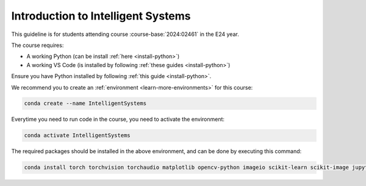 

**Introduction to Intelligent Systems**
============================================================================

.. dropdown:: Looking for previous years?
   :icon: hourglass

   * :doc:`Autumn 2023 (E23) </course/2023-2024/02461>`


This guideline is for students attending course :course-base:`2024:02461` in the E24 year.

The course requires:

* A working Python (can be install :ref:`here <install-python>`)
* A working VS Code (is installed by following :ref:`these guides <install-python>`)

Ensure you have Python installed by following :ref:`this guide <install-python>`.

We recommend you to create an :ref:`environment <learn-more-environments>` for this course:

.. code:: bash

   conda create --name IntelligentSystems

Everytime you need to run code in the course, you need to activate the environment:

.. code:: bash

   conda activate IntelligentSystems

The required packages should be installed in the above environment,
and can be done by executing this command:

.. code:: bash

   conda install torch torchvision torchaudio matplotlib opencv-python imageio scikit-learn scikit-image jupyter pygame scipy nltk ipywidgets tqdm

